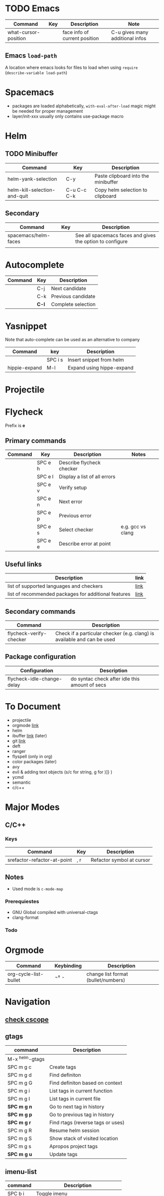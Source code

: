 * TODO Emacs
| Command              | Key | Description                   | Note                            |
|----------------------+-----+-------------------------------+---------------------------------|
| what-cursor-position |     | face info of current position | C-u gives many additional infos |

** Emacs =load-path=

A location where emacs looks for files to load when using =require= (=describe-variable load-path=)

* Spacemacs
- packages are loaded alphabetically, =with-eval-after-load= magic might be needed for proper management
- layer/init-xxx usually only contains use-package macro

* Helm
** TODO Minibuffer
| Command                      | Key         | Description                         |
|------------------------------+-------------+-------------------------------------|
| helm-yank-selection          | C-y         | Paste clipboard into the minibuffer |
| helm-kill-selection-and-quit | C-u C-c C-k | Copy helm selection to clipboard    |

** Secondary
| Command              | Key | Description                                               |
|----------------------+-----+-----------------------------------------------------------|
| spacemacs/helm-faces |     | See all spacemacs faces and gives the option to configure |
|                      |     |                                                           |

* Autocomplete
| Command | Key   | Description        |
|---------+-------+--------------------|
|         | C-j   | Next candidate    |
|         | C-k   | Previous candidate |
|         | *C-l* | Complete selection |

* Yasnippet

Note that auto-complete can be used as an alternative to company

| Command       | key     | Description               |
|---------------+---------+---------------------------|
|               | SPC i s | Insert snippet from helm  |
| hippie-expand | M-l     | Expand using hippe-expand |

* Projectile
  
* Flycheck

Prefix is *e*

** Primary commands

| Command | Key     | Description                  | Notes             |
|---------+---------+------------------------------+-------------------|
|         | SPC e h | Describe flycheck checker    |                   |
|         | SPC e l | Display a list of all errors |                   |
|         | SPC e v | Verify setup                 |                   |
|         | SPC e n | Next error                   |                   |
|         | SPC e p | Previous error               |                   |
|         | SPC e s | Select checker               | e.g. gcc vs clang |
|         | SPC e e | Describe error at point      |                   |

** Useful links
| Description                                          | link |
|------------------------------------------------------+------|
| list of supported languages and checkers             | [[http://www.flycheck.org/en/latest/languages.html#flycheck-languages][link]] |
| list of recommended packages for additional features | [[http://www.flycheck.org/en/latest/community/extensions.html#c-c-objective-c][link]] |

** Secondary commands
| Command                 | Description                                                             |
|-------------------------+-------------------------------------------------------------------------|
| flycheck-verify-checker | Check if a particular checker (e.g. clang) is available and can be used |

** Package configuration
| Configuration              | Description                                    |
|----------------------------+------------------------------------------------|
| flycheck-idle-change-delay | do syntac check after idle this amount of secs |

* To Document
- projectile
- orgmode [[https://github.com/syl20bnr/spacemacs/tree/master/layers/%252Bemacs/org][link]] 
- helm
- ibuffer [[https://github.com/syl20bnr/spacemacs/tree/master/layers/%252Bemacs/ibuffer][link]] (later)
- git [[https://github.com/syl20bnr/spacemacs/tree/master/layers/%252Bsource-control/git][link]]
- deft
- ranger
- flyspell (only in org)
- color packages (later)
- avy
- evil & adding text objects (s/c for string, g for )]} )
- ycmd 
- semantic
- c/c++
* Major Modes
** C/C++
*** Keys
| Command                     | Key | Description               |
|-----------------------------+-----+---------------------------|
| srefactor-refactor-at-point | , r | Refactor symbol at cursor |

** Notes
- Used mode is =c-mode-map=

*** Prerequiestes
  - GNU Global compiled with universal-ctags
  - clang-format
*** Todo
* Orgmode
| Command               | Keybinding | Description                         |
|-----------------------+------------+-------------------------------------|
| org-cycle-list-bullet | ¬†   -      | change list format (bullet/numbers) |

* Navigation
** [[https://github.com/syl20bnr/spacemacs/tree/master/layers/%252Btags/cscope][check cscope]]
** gtags
| command         | Description                       |
|-----------------+-----------------------------------|
| M-x ^helm-gtags |                                   |
| SPC m g c       | Create tags                       |
| SPC m g d       | Find definiton                    |
| SPC m g G       | Find definiton based on context   |
| SPC m g i       | List tags in current function     |
| SPC m g I       | List tags in current file         |
| *SPC m g n*     | Go to next tag in history         |
| *SPC m g p*     | Go to previous tag in history     |
| *SPC m g r*     | Find rtags (reverse tags or uses) |
| SPC m g R       | Resume helm session               |
| SPC m g S       | Show stack of visited location    |
| SPC m g s       | Apropos project tags              |
| *SPC m g u*     | Update tags                       |

** imenu-list
| command | Description                         |
|---------+-------------------------------------|
| SPC b i | Toggle imenu                        |
| q       | Quit imenu buffer                   |
| RET     | Go to entry                         |
| d       | Display entry (keep focus on imenu) |
| f       | Fold/unfold                         |

* Documentation

Install docsets via =helm-dash-install-doc-set=

Documentation is provided by
- dash.el
- helm-dash
 
| Command | Description        |
|---------+--------------------|
| SPC d h | helm dash at point |
| SPC d d | dash at point      |


* Ace Window
| Command    | Key | Description             |
|------------+-----+-------------------------|
| ace-window | M-w | Trigger ace-window      |

When selecting a window to activate, a one of the following chars can be entered to perform the action
| ~          | x   | Delete                  |
| ~          | m   | Swap                    |
| ~          | n   | Select previous window  |
| ~          | j   | Open buffer in window   |
| ~          | v   | Split vertically        |
| ~          | b   | Split horizontally      |
| ~          | o   | Maximize current window |
| ~          | ?   | Help                    |



